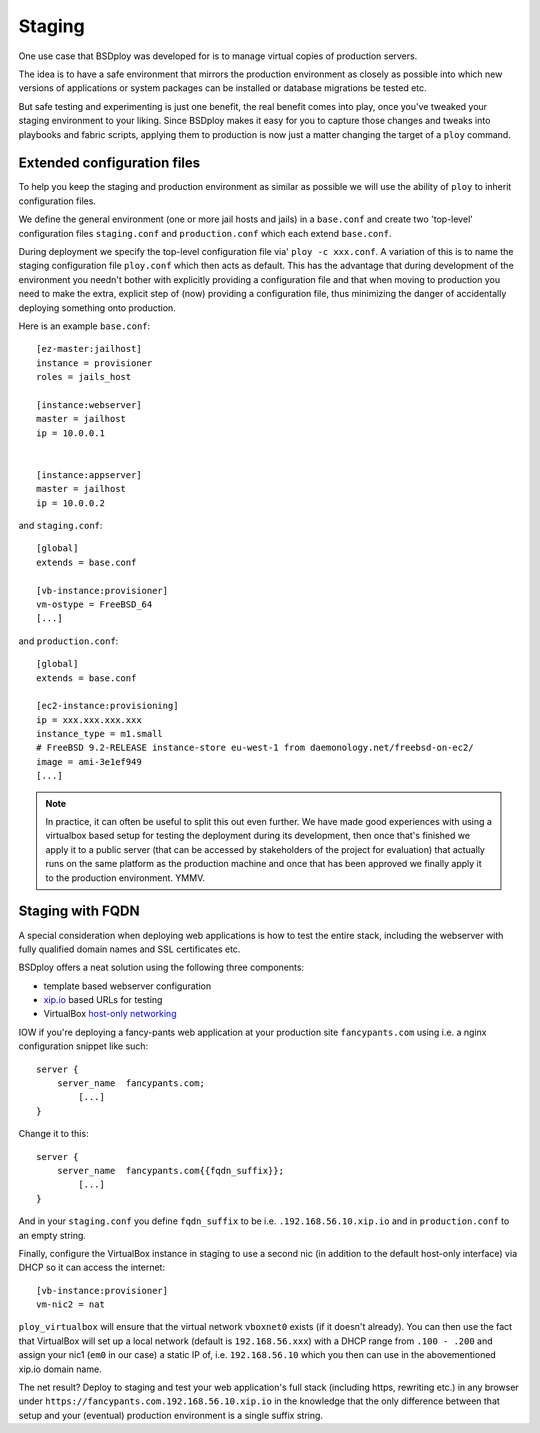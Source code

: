 Staging
=======

One use case that BSDploy was developed for is to manage virtual copies of production servers.

The idea is to have a safe environment that mirrors the production environment as closely as possible into which new versions of applications or system packages can be installed or database migrations be tested etc.

But safe testing and experimenting is just one benefit, the real benefit comes into play, once you've tweaked your staging environment to your liking. Since BSDploy makes it easy for you to capture those changes and tweaks into playbooks and fabric scripts, applying them to production is now just a matter changing the target of a ``ploy`` command.


Extended configuration files
****************************

To help you keep the staging and production environment as similar as possible we will use the ability of ``ploy`` to inherit configuration files.

We define the general environment (one or more jail hosts and jails) in a ``base.conf`` and create two 'top-level' configuration files ``staging.conf`` and ``production.conf`` which each extend ``base.conf``.

During deployment we specify the top-level configuration file via' ``ploy -c xxx.conf``. A variation of this is to name the staging configuration file ``ploy.conf`` which then acts as default. This has the advantage that during development of the environment you needn't bother with explicitly providing a configuration file and that when moving to production you need to make the extra, explicit step of (now) providing a configuration file, thus minimizing the danger of accidentally deploying something onto production.

Here is an example ``base.conf``::

	[ez-master:jailhost]
	instance = provisioner
	roles = jails_host

	[instance:webserver]
	master = jailhost
	ip = 10.0.0.1


	[instance:appserver]
	master = jailhost
	ip = 10.0.0.2

and ``staging.conf``::

	[global]
	extends = base.conf

	[vb-instance:provisioner]
	vm-ostype = FreeBSD_64
	[...]

and ``production.conf``::

	[global]
	extends = base.conf

	[ec2-instance:provisioning]
	ip = xxx.xxx.xxx.xxx
	instance_type = m1.small
	# FreeBSD 9.2-RELEASE instance-store eu-west-1 from daemonology.net/freebsd-on-ec2/
	image = ami-3e1ef949
	[...]

.. note:: In practice, it can often be useful to split this out even further. We have made good experiences with using a virtualbox based setup for testing the deployment during its development, then once that's finished we apply it to a public server (that can be accessed by stakeholders of the project for evaluation) that actually runs on the same platform as the production machine and once that has been approved we finally apply it to the production environment. YMMV.


Staging with FQDN
*****************

A special consideration when deploying web applications is how to test the entire stack, including the webserver with fully qualified domain names and SSL certificates etc.

BSDploy offers a neat solution using the following three components:

- template based webserver configuration
- `xip.io <http://xip.io>`_ based URLs for testing
- VirtualBox `host-only networking <http://www.virtualbox.org/manual/ch06.html#network_hostonly>`_

IOW if you're deploying a fancy-pants web application at your production site ``fancypants.com`` using i.e. a nginx configuration snippet like such::

	server {
	    server_name  fancypants.com;
		[...]
	}

Change it to this::

	server {
	    server_name  fancypants.com{{fqdn_suffix}};
		[...]
	}

And in your ``staging.conf`` you define ``fqdn_suffix`` to be i.e. ``.192.168.56.10.xip.io`` and in ``production.conf`` to an empty string.

Finally, configure the VirtualBox instance in staging to use a second nic (in addition to the default host-only interface) via DHCP so it can access the internet::

	[vb-instance:provisioner]
	vm-nic2 = nat

``ploy_virtualbox`` will ensure that the virtual network ``vboxnet0`` exists (if it doesn't already).
You can then use the fact that VirtualBox will set up a local network (default is ``192.168.56.xxx``) with a DHCP range from ``.100 - .200`` and assign your nic1 (``em0`` in our case) a static IP of, i.e. ``192.168.56.10`` which you then can use in the abovementioned xip.io domain name.

The net result? Deploy to staging and test your web application's full stack (including https, rewriting etc.) in any browser under ``https://fancypants.com.192.168.56.10.xip.io`` in the knowledge that the only difference between that setup and your (eventual) production environment is a single suffix string.
